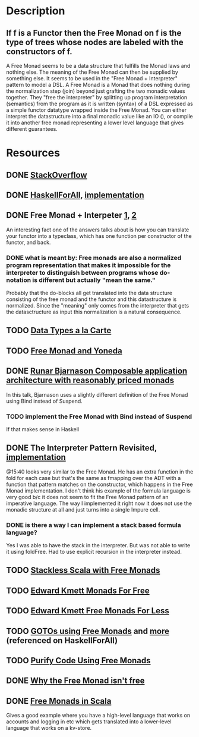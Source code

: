 * Description
** If f is a Functor then the Free Monad on f is the type of trees whose nodes are labeled with the constructors of f.
A Free Monad seems to be a data structure that fulfills the Monad laws and nothing else. The meaning of the Free Monad can then be supplied by something else. It seems to be used in the "Free Monad + Interpreter" pattern to model a DSL.
A Free Monad is a Monad that does nothing during the normalization step (join) beyond just grafting the two monadic values together. 
They "free the interpreter" by splitting up program interpretation (semantics) from the program as it is written (syntax) of a DSL expressed as a simple functor datatype wrapped inside the Free Monad. You can either interpret the datastructure into a final monadic value like an IO (), or compile it into another free monad representing a lower level language that gives different guarantees.
* Resources
** DONE [[https://stackoverflow.com/questions/13352205/what-are-free-monads?rq=1][StackOverflow]]
** DONE [[http://www.haskellforall.com/2012/06/you-could-have-invented-free-monads.html][HaskellForAll]], [[file:playground/src/free-monad2.lhs::>%20{-#%20LANGUAGE%20StandaloneDeriving,%20UndecidableInstances,%20DeriveFunctor,%20EmptyDataDeriving%20#-}][implementation]]
** DONE Free Monad + Interpeter [[https://softwareengineering.stackexchange.com/questions/242795/what-is-the-free-monad-interpreter-pattern][1]], [[https://stackoverflow.com/questions/23766419/when-would-i-want-to-use-a-free-monad-interpreter-pattern][2]]
An interesting fact one of the answers talks about is how you can translate your functor into a typeclass, which has one function per constructor of the functor, and back. 
*** DONE what is meant by: Free monads are also a normalized program representation that makes it impossible for the interpreter to distinguish between programs whose do-notation is different but actually "mean the same."
Probably that the do-blocks all get translated into the data structure consisting of the free monad and the functor and this datastructure is normalized. Since the "meaning" only comes from the interpreter that gets the datasctructure as input this normalization is a natural consequence.
** TODO [[http://www.cs.ru.nl/~W.Swierstra/Publications/DataTypesALaCarte.pdf][Data Types a la Carte]]
** TODO [[http://blog.higher-order.com/blog/2013/11/01/free-and-yoneda/][Free Monad and Yoneda]]
** DONE [[https://www.youtube.com/watch?v=M258zVn4m2M][Runar Bjarnason Composable application architecture with reasonably priced monads]]
In this talk, Bjarnason uses a slightly different definition of the Free Monad using Bind instead of Suspend.
*** TODO implement the Free Monad with Bind instead of Suspend
If that makes sense in Haskell
** DONE The Interpreter Pattern Revisited, [[file:playground/src/free-monad.lhs::>%20{-#%20LANGUAGE%20StandaloneDeriving,%20UndecidableInstances%20#-}][implementation]]
@15:40 looks very similar to the Free Monad. He has an extra function in the fold for each case but that's the same as fmapping over the ADT with a function that pattern matches on the constructor, which happens in the Free Monad implementation.
I don't think his example of the formula language is very good b/c it does not seem to fit the Free Monad pattern of an imperative language. The way I implemented it right now it does not use the monadic structure at all and just turns into a single Impure cell.
*** DONE is there a way I can implement a stack based formula language?
Yes I was able to have the stack in the interpreter. But was not able to write it using foldFree. Had to use explicit recursion in the interpreter instead.
** TODO [[http://blog.higher-order.com/assets/trampolines.pdf][Stackless Scala with Free Monads]]
** TODO [[http://comonad.com/reader/2008/monads-for-free/][Edward Kmett Monads For Free]]
** TODO [[http://comonad.com/reader/2011/free-monads-for-less/][Edward Kmett Free Monads For Less]]
** TODO [[http://fumieval.hatenablog.com/entry/20121111/1352624678][GOTOs using Free Monads]] and [[http://fumieval.hatenablog.com/entry/20121111/1352642335][more]] (referenced on HaskellForAll)
** TODO [[http://www.haskellforall.com/2012/07/purify-code-using-free-monads.html][Purify Code Using Free Monads]]
** DONE [[https://www.youtube.com/watch?v=U0lK0hnbc4U][Why the Free Monad isn't free]]
** DONE [[https://www.youtube.com/watch?v=ycrpJrcWMp4][Free Monads in Scala]] 
Gives a good example where you have a high-level language that works on accounts and logging in etc which gets translated into a lower-level language that works on a kv-store.
